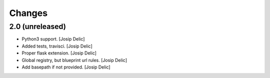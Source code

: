 =======
Changes
=======

2.0 (unreleased)
----------------

* Python3 support.
  [Josip Delic]

* Added tests, travisci.
  [Josip Delic]

* Proper flask extension.
  [Josip Delic]

* Global registry, but blueprint url rules.
  [Josip Delic]

* Add basepath if not provided.
  [Josip Delic]
